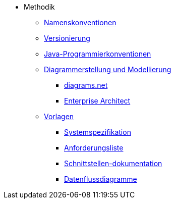 * Methodik
** xref:namenskonventionen/master.adoc[Namenskonventionen]
** xref:versionierung/master.adoc[Versionierung]
** xref:java-programmierkonventionen/master.adoc[Java-Programmierkonventionen]
** xref:diagrammerstellung.adoc[Diagrammerstellung und Modellierung]
*** xref:diagrammerstellung/diagramsnet.adoc[diagrams.net]
*** xref:diagrammerstellung/enterprise-architect.adoc[Enterprise Architect]
** xref:vorlagen.adoc[Vorlagen]
*** xref:spezifikation/systemspezifikation.adoc[Systemspezifikation]
*** xref:spezifikation/anforderungsliste.adoc[Anforderungsliste]
*** xref:spezifikation/schnittstellendokumentation.adoc[Schnittstellen-dokumentation]
*** xref:spezifikation/datenflussdiagramme.adoc[Datenflussdiagramme]
